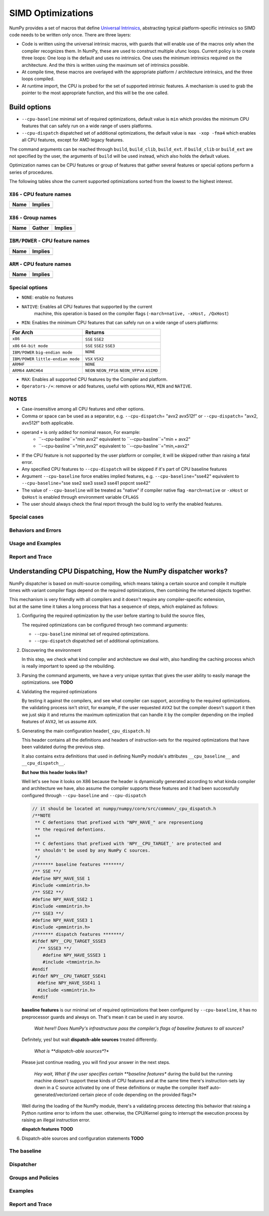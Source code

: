 ******************
SIMD Optimizations
******************

NumPy provides a set of macros that define `Universal Intrinsics`_, abstracting
typical platform-specific intrinsics so SIMD code needs to be written only
once. There are three layers:

- Code is written using the universal intrinsic macros, with guards that
  will enable use of the macros only when the compiler recognizes them.
  In NumPy, these are used to construct multiple ufunc loops. Current policy is
  to create three loops: One loop is the default and uses no intrinsics. One
  uses the minimum intrinsics required on the architecture. And the thirs is
  written using the maximum set of intrinsics possible.
- At compile time, these macros are overlayed with the appropriate platform /
  architecture intrinsics, and the three loops compiled.
- At runtime import, the CPU is probed for the set of supported intrinsic
  features. A mechanism is used to grab the pointer to the most appropriate
  function, and this will be the one called.


Build options
=============

- ``--cpu-baseline`` minimal set of required optimizations, default
  value is ``min`` which provides the minimum CPU features that can
  safely run on a wide range of users platforms.

- ``--cpu-dispatch`` dispatched set of additional optimizations,
  the default value is ``max -xop -fma4`` which enables all CPU
  features, except for AMD legacy features.

The command arguments can be reached through ``build``, ``build_clib``, ``build_ext``.
if ``build_clib`` or ``build_ext`` are not specified by the user, the arguments of
``build`` will be used instead, which also holds the default values.

Optimization names can be CPU features or group of features that gather several features or
special options perform a series of procedures.


The following tables show the current supported optimizations sorted from the lowest to the highest interest.

``X86`` - CPU feature names
~~~~~~~~~~~~~~~~~~~~~~~~~~~

.. table::
    :align: left

    ============  ===================================================================
     Name          Implies
    ============  ===================================================================
    ============  ===================================================================

``X86`` - Group names
~~~~~~~~~~~~~~~~~~~~~

.. table::
    :align: left

    ==============  ================================== ============================================
      Name          Gather                                            Implies
    ==============  ================================== ============================================
    ==============  ================================== ============================================

``IBM/POWER``  - CPU feature names
~~~~~~~~~~~~~~~~~~~~~~~~~~~~~~~~~~

.. table::
    :align: left

    ============  =================
     Name          Implies
    ============  =================
    ============  =================

``ARM`` - CPU feature names
~~~~~~~~~~~~~~~~~~~~~~~~~~~

.. table::
    :align: left

    ===============  ================================================================
     Name            Implies
    ===============  ================================================================
    ===============  ================================================================

Special options
~~~~~~~~~~~~~~~

- ``NONE``: enable no features

- ``NATIVE``: Enables all CPU features that supported by the current
   machine, this operation is based on the compiler flags (``-march=native, -xHost, /QxHost``)

- ``MIN``: Enables the minimum CPU features that can safely run on a wide range of users platforms:

.. table::
    :align: left

    ======================================  =======================================
     For Arch                               Returns
    ======================================  =======================================
     ``x86``                                ``SSE`` ``SSE2``
     ``x86`` ``64-bit mode``                ``SSE`` ``SSE2`` ``SSE3``
     ``IBM/POWER`` ``big-endian mode``      ``NONE``
     ``IBM/POWER`` ``little-endian mode``   ``VSX`` ``VSX2``
     ``ARMHF``                              ``NONE``
     ``ARM64`` ``AARCH64``                  ``NEON`` ``NEON_FP16`` ``NEON_VFPV4``
                                            ``ASIMD``
    ======================================  =======================================

- ``MAX``: Enables all supported CPU features by the Compiler and platform.

- ``Operators-/+``: remove or add features, useful with options ``MAX``, ``MIN`` and ``NATIVE``.

NOTES
~~~~~~~~~~~~~
- Case-insensitive among all CPU features and other options.

- Comma or space can be used as a separator, e.g. ``--cpu-dispatch``\ = "avx2 avx512f" or
  ``--cpu-dispatch``\ = "avx2, avx512f" both applicable.

- operand ``+`` is only added for nominal reason, For example:
    - ``--cpu-basline``="min avx2" equivalent to ``--cpu-basline``="min + avx2"
    - ``--cpu-basline``="min,avx2" equivalent to ``--cpu-basline``="min,+avx2"

- If the CPU feature is not supported by the user platform or
  compiler, it will be skipped rather than raising a fatal error.

- Any specified CPU features to ``--cpu-dispatch`` will be skipped if
  it's part of CPU baseline features

- Argument ``--cpu-baseline`` force enables implied features,
  e.g. ``--cpu-baseline``\ ="sse42" equivalent to
  ``--cpu-baseline``\ ="sse sse2 sse3 ssse3 sse41 popcnt sse42"

- The value of ``--cpu-baseline`` will be treated as "native" if
  compiler native flag ``-march=native`` or ``-xHost`` or ``QxHost`` is
  enabled through environment variable ``CFLAGS``

- The user should always check the final report through the build log
  to verify the enabled features.


Special cases
~~~~~~~~~~~~~

Behaviors and Errors
~~~~~~~~~~~~~~~~~~~~

Usage and Examples
~~~~~~~~~~~~~~~~~~

Report and Trace
~~~~~~~~~~~~~~~~

Understanding CPU Dispatching, How the NumPy dispatcher works?
==============================================================

NumPy dispatcher is based on multi-source compiling, which means taking
a certain source and compile it multiple times with variant compiler
flags depend on the required optimizations, then combining the returned
objects together.

| This mechanism is very friendly with all compilers and it doesn't
  require any compiler-specific extension,
| but at the same time it takes a long process that has a sequence of
  steps, which explained as follows:

1. Configuring the required optimization by the user before starting to
   build the source files,

   The required optimizations can be configured through two command
   arguments:

   -  ``--cpu-baseline`` minimal set of required optimizations.

   -  ``--cpu-dispatch`` dispatched set of additional optimizations.

2. Discovering the environment

   In this step, we check what kind compiler and architecture we deal
   with, also handling the caching process which is really important
   to speed up the rebuilding.

3. Parsing the command arguments, we have a very unique syntax that
   gives the user ability to easily manage the optimizations. see
   **TODO**

4. Validating the required optimizations

   By testing it against the compilers, and see what compiler can
   support, according to the required optimizations. the validating
   process isn't strict, for example, if the user requested ``AVX2``
   but the compiler doesn't support it then we just skip it and
   returns the maximum optimization that can handle it by the compiler
   depending on the implied features of ``AVX2``, let us assume
   ``AVX``.

5. Generating the main configuration header(\ ``_cpu_dispatch.h``)

   This header contains all the definitions and headers of
   instruction-sets for the required optimizations that have been
   validated during the previous step.

   It also contains extra definitions that used in defining NumPy
   module's attributes ``__cpu_baseline__`` and ``__cpu_dispatch__``.

   **But how this header looks like?**

   Well let's see how it looks on X86 because the header is dynamically
   generated according to what kinda compiler and architecture we have,
   also assume the compiler supports these features and it had been
   successfully configured through ``--cpu-baseline`` and
   ``--cpu-dispatch``

   .. code:: c

      // it should be located at numpy/numpy/core/src/common/_cpu_dispatch.h
      /**NOTE
       ** C defentions that prefixed with "NPY_HAVE_" are representiong
       ** the required defentions.
       **
       ** C defentions that prefixed with 'NPY__CPU_TARGET_' are protected and
       ** shouldn't be used by any NumPy C sources.
       */
      /******* baseline features *******/
      /** SSE **/
      #define NPY_HAVE_SSE 1
      #include <xmmintrin.h>
      /** SSE2 **/
      #define NPY_HAVE_SSE2 1
      #include <emmintrin.h>
      /** SSE3 **/
      #define NPY_HAVE_SSE3 1
      #include <pmmintrin.h>
      /******* dispatch features *******/
      #ifdef NPY__CPU_TARGET_SSSE3
        /** SSSE3 **/
          #define NPY_HAVE_SSSE3 1
          #include <tmmintrin.h>
      #endif
      #ifdef NPY__CPU_TARGET_SSE41
        #define NPY_HAVE_SSE41 1
        #include <smmintrin.h>
      #endif

   **baseline features** is our minimal set of required optimizations that been configured by
   ``--cpu-baseline``, it has no preprocessor guards and always on.
   That's mean it can be used in any source.

      *Wait here!! Does NumPy's infrastructure pass the compiler's flags
      of baseline features to all sources?*

   Definitely, yes! but wait **dispatch-able sources** treated
   differently.

      *What is **dispatch-able sources**?*

   Please just continue reading, you will find your answer in the next
   steps.

      *Hey wait, What if the user specifies certain **baseline
      features** during the build but the running machine doesn't
      support these kinds of CPU features and at the same time
      there's instruction-sets lay down in a C source activated by one
      of these definitions or maybe the compiler itself auto-generated/vectorized certain
      piece of code depending on the provided flags?*

   Well during the loading of the NumPy module, there's a validating process detecting
   this behavior that raising a Python runtime error to inform the user. otherwise,
   the CPU/Kernel going to interrupt the execution process by raising an illegal instruction error.

   **dispatch features** **TOOD**

6. Dispatch-able sources and configuration statements **TODO**

The baseline
~~~~~~~~~~~~


Dispatcher
~~~~~~~~~~


Groups and Policies
~~~~~~~~~~~~~~~~~~~



Examples
~~~~~~~~


Report and Trace
~~~~~~~~~~~~~~~~


.. _`Universal Intrinsics`: https://numpy.org/neps/nep-0038-SIMD-optimizations.html

